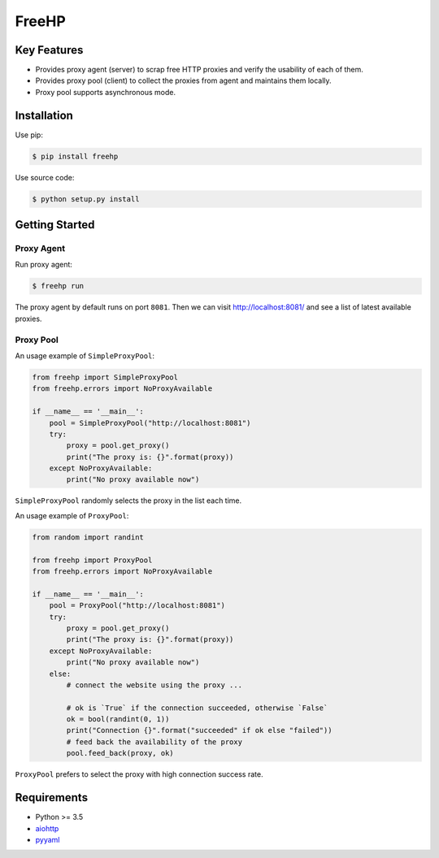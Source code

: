 ======
FreeHP
======

.. image:: https://img.shields.io/badge/license-Apache 2-blue.svg
    :target: https://github.com/jadbin/freehp/blob/master/LICENSE


Key Features
============

- Provides proxy agent (server) to scrap free HTTP proxies and verify the usability of each of them.
- Provides proxy pool (client) to collect the proxies from agent and maintains them locally.
- Proxy pool supports asynchronous mode.


Installation
============

Use pip:

.. code-block:: bash

    $ pip install freehp

Use source code:

.. code-block:: bash

    $ python setup.py install


Getting Started
===============

Proxy Agent
-----------

Run proxy agent:

.. code-block:: bash

    $ freehp run

The proxy agent by default runs on port ``8081``.
Then we can visit http://localhost:8081/ and see a list of latest available proxies.

Proxy Pool
----------

An usage example of ``SimpleProxyPool``:

.. code-block:: python

    from freehp import SimpleProxyPool
    from freehp.errors import NoProxyAvailable

    if __name__ == '__main__':
        pool = SimpleProxyPool("http://localhost:8081")
        try:
            proxy = pool.get_proxy()
            print("The proxy is: {}".format(proxy))
        except NoProxyAvailable:
            print("No proxy available now")

``SimpleProxyPool`` randomly selects the proxy in the list each time.

An usage example of ``ProxyPool``:

.. code-block:: python

    from random import randint

    from freehp import ProxyPool
    from freehp.errors import NoProxyAvailable

    if __name__ == '__main__':
        pool = ProxyPool("http://localhost:8081")
        try:
            proxy = pool.get_proxy()
            print("The proxy is: {}".format(proxy))
        except NoProxyAvailable:
            print("No proxy available now")
        else:
            # connect the website using the proxy ...

            # ok is `True` if the connection succeeded, otherwise `False`
            ok = bool(randint(0, 1))
            print("Connection {}".format("succeeded" if ok else "failed"))
            # feed back the availability of the proxy
            pool.feed_back(proxy, ok)

``ProxyPool`` prefers to select the proxy with high connection success rate.

Requirements
============

- Python >= 3.5
- `aiohttp`_
- `pyyaml`_

.. _aiohttp: https://pypi.python.org/pypi/aiohttp
.. _pyyaml: https://pypi.python.org/pypi/pyyaml
